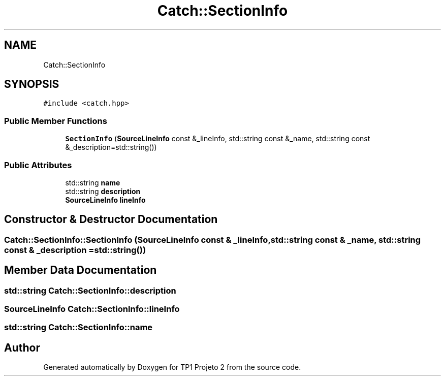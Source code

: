 .TH "Catch::SectionInfo" 3 "Mon Jun 19 2017" "TP1 Projeto 2" \" -*- nroff -*-
.ad l
.nh
.SH NAME
Catch::SectionInfo
.SH SYNOPSIS
.br
.PP
.PP
\fC#include <catch\&.hpp>\fP
.SS "Public Member Functions"

.in +1c
.ti -1c
.RI "\fBSectionInfo\fP (\fBSourceLineInfo\fP const &_lineInfo, std::string const &_name, std::string const &_description=std::string())"
.br
.in -1c
.SS "Public Attributes"

.in +1c
.ti -1c
.RI "std::string \fBname\fP"
.br
.ti -1c
.RI "std::string \fBdescription\fP"
.br
.ti -1c
.RI "\fBSourceLineInfo\fP \fBlineInfo\fP"
.br
.in -1c
.SH "Constructor & Destructor Documentation"
.PP 
.SS "Catch::SectionInfo::SectionInfo (\fBSourceLineInfo\fP const & _lineInfo, std::string const & _name, std::string const & _description = \fCstd::string()\fP)"

.SH "Member Data Documentation"
.PP 
.SS "std::string Catch::SectionInfo::description"

.SS "\fBSourceLineInfo\fP Catch::SectionInfo::lineInfo"

.SS "std::string Catch::SectionInfo::name"


.SH "Author"
.PP 
Generated automatically by Doxygen for TP1 Projeto 2 from the source code\&.
